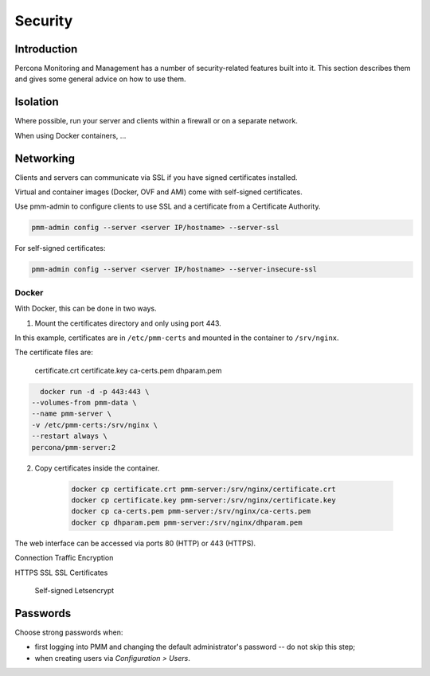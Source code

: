 ########
Security
########

************
Introduction
************

Percona Monitoring and Management has a number of security-related features built into it. This section describes them and gives some general advice on how to use them.

*********
Isolation
*********

Where possible, run your server and clients within a firewall or on a separate network.

When using Docker containers, ...

**********
Networking
**********

Clients and servers can communicate via SSL if you have signed certificates installed.

Virtual and container images (Docker, OVF and AMI) come with self-signed certificates.

Use pmm-admin to configure clients to use SSL and a certificate from a Certificate Authority.

.. code-block:: bash

   pmm-admin config --server <server IP/hostname> --server-ssl


For self-signed certificates:

.. code-block:: bash

    pmm-admin config --server <server IP/hostname> --server-insecure-ssl

======
Docker
======

With Docker, this can be done in two ways.


1. Mount the certificates directory and only using port 443.

In this example, certificates are in ``/etc/pmm-certs`` and
mounted in the container to ``/srv/nginx``.

The certificate files are:

    certificate.crt
    certificate.key
    ca-certs.pem
    dhparam.pem


.. code-block:: bash

    docker run -d -p 443:443 \
  --volumes-from pmm-data \
  --name pmm-server \
  -v /etc/pmm-certs:/srv/nginx \
  --restart always \
  percona/pmm-server:2


2. Copy certificates inside the container.

    .. code-block:: bash

       docker cp certificate.crt pmm-server:/srv/nginx/certificate.crt
       docker cp certificate.key pmm-server:/srv/nginx/certificate.key
       docker cp ca-certs.pem pmm-server:/srv/nginx/ca-certs.pem
       docker cp dhparam.pem pmm-server:/srv/nginx/dhparam.pem



The web interface can be accessed via ports 80 (HTTP) or 443 (HTTPS).

Connection Traffic Encryption

HTTPS
SSL
SSL Certificates
  Self-signed
  Letsencrypt


*********
Passwords
*********

Choose strong passwords when:

- first logging into PMM and changing the default administrator's password -- do not skip this step;

- when creating users via *Configuration > Users*.